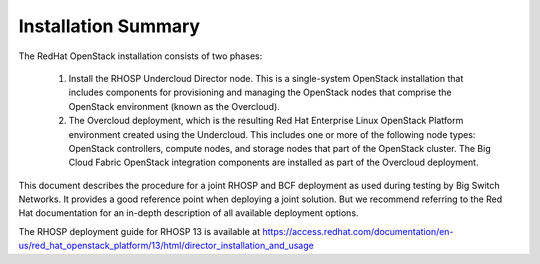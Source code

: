 Installation Summary
====================

The RedHat OpenStack installation consists of two phases:

    1. Install the RHOSP Undercloud Director node. This is a single-system
       OpenStack installation that includes components for provisioning and managing
       the OpenStack nodes that comprise the OpenStack environment (known as the
       Overcloud).
    2. The Overcloud deployment, which is the resulting Red Hat Enterprise
       Linux OpenStack Platform environment created using the Undercloud. This
       includes one or more of the following node types: OpenStack controllers,
       compute nodes, and storage nodes that part of the OpenStack cluster. The
       Big Cloud Fabric OpenStack integration components are installed as part of
       the Overcloud deployment.

This document describes the procedure for a joint RHOSP and BCF deployment as
used during testing by Big Switch Networks. It provides a good reference point
when deploying a joint solution. But we recommend referring to the Red Hat
documentation for an in-depth description of all available deployment options.

The RHOSP deployment guide for RHOSP 13 is available at
https://access.redhat.com/documentation/en-us/red_hat_openstack_platform/13/html/director_installation_and_usage
